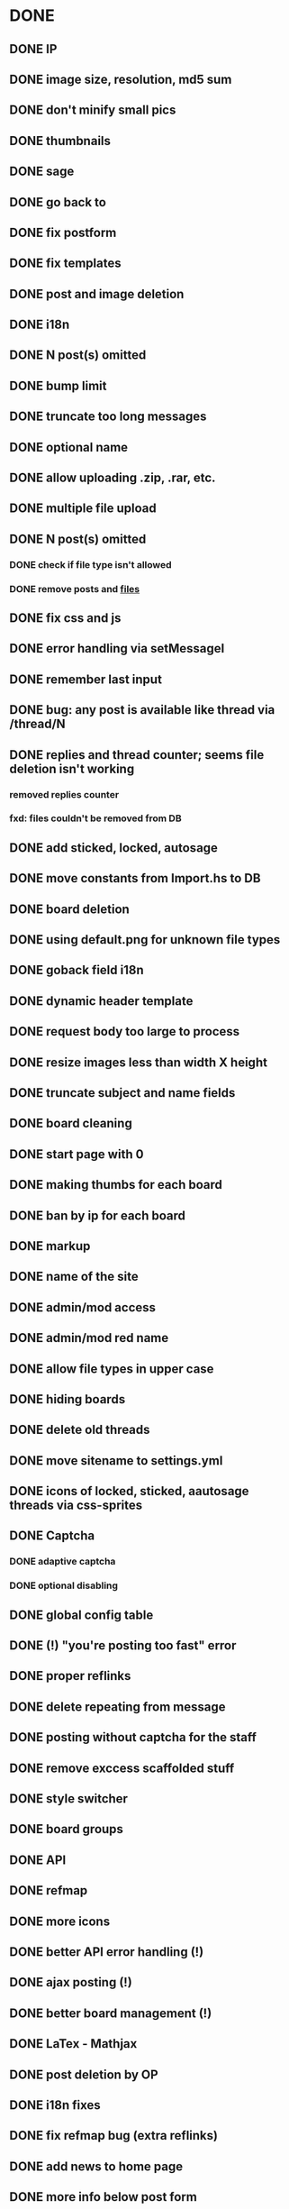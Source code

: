 * DONE
** DONE IP
** DONE image size, resolution, md5 sum
  CLOSED: [2013-07-04 Чт 12:46]
** DONE don't minify small pics
    CLOSED: [2013-07-04 Чт 15:54]
** DONE thumbnails
  CLOSED: [2013-07-04 Чт 11:10]
** DONE sage
   CLOSED: [2013-07-04 Чт 13:31]
** DONE go back to
   CLOSED: [2013-07-04 Чт 15:55]
** DONE fix postform
   CLOSED: [2013-07-04 Чт 21:28]
** DONE fix templates
   CLOSED: [2013-07-04 Чт 22:07]
** DONE post and image deletion
   CLOSED: [2013-07-05 Пт 09:57]
** DONE i18n
   CLOSED: [2013-07-05 Пт 10:38]
** DONE N post(s) omitted
   CLOSED: [2013-07-05 Пт 11:27]
** DONE bump limit
   CLOSED: [2013-07-05 Пт 11:27]
** DONE truncate too long messages
   CLOSED: [2013-07-05 Пт 15:51]
** DONE optional name
   CLOSED: [2013-07-05 Пт 19:10]
** DONE allow uploading .zip, .rar, etc.
   CLOSED: [2013-07-05 Пт 19:10]
** DONE multiple file upload
   CLOSED: [2013-07-06 Сб 03:36]
** DONE N post(s) omitted
   CLOSED: [2013-07-06 Сб 03:37]
*** DONE check if file type isn't allowed
    CLOSED: [2013-07-06 Сб 03:37]
*** DONE remove posts and _files_
    CLOSED: [2013-07-06 Сб 03:37]
** DONE fix css and js
   CLOSED: [2013-07-06 Сб 07:02]
** DONE error handling via setMessageI
   CLOSED: [2013-07-06 Сб 15:08]
** DONE remember last input
   CLOSED: [2013-07-06 Сб 15:34]
** DONE bug: any post is available like thread via /thread/N
   CLOSED: [2013-07-06 Сб 18:09]
** DONE replies and thread counter; seems file deletion isn't working
   CLOSED: [2013-07-06 Сб 18:09]
*** removed replies counter
*** fxd: files couldn't be removed from DB
** DONE add sticked, locked, autosage
   CLOSED: [2013-07-06 Сб 23:58]
** DONE move constants from Import.hs to DB
   CLOSED: [2013-07-07 Вс 04:12]
** DONE board deletion
   CLOSED: [2013-07-08 Пн 12:30]
** DONE using default.png for unknown file types
   CLOSED: [2013-07-08 Пн 12:30]
** DONE goback field i18n
** DONE dynamic header template
   CLOSED: [2013-07-08 Пн 14:30]
** DONE request body too large to process
   CLOSED: [2013-07-08 Пн 15:01]
** DONE resize images less than width X height
   CLOSED: [2013-07-08 Пн 15:17]
** DONE truncate subject and name fields
   CLOSED: [2013-07-08 Пн 15:48]
** DONE board cleaning
   CLOSED: [2013-07-08 Пн 16:14]
** DONE start page with 0
   CLOSED: [2013-07-09 Вт 01:11]
** DONE making thumbs for each board
   CLOSED: [2013-07-09 Вт 01:18]
** DONE ban by ip for each board
   CLOSED: [2013-07-10 Ср 04:01]
** DONE markup
   CLOSED: [2013-07-11 Чт 00:39]
** DONE name of the site
   CLOSED: [2013-07-11 Чт 04:46]
** DONE admin/mod access
   CLOSED: [2013-07-11 Чт 16:46]
** DONE admin/mod red name
   CLOSED: [2013-07-11 Чт 18:02]
** DONE allow file types in upper case
   CLOSED: [2013-07-11 Чт 18:30]
** DONE hiding boards
   CLOSED: [2013-07-11 Чт 18:54]
** DONE delete old threads
   CLOSED: [2013-07-11 Чт 19:37]
** DONE move sitename to settings.yml
   CLOSED: [2013-07-11 Чт 20:12]
** DONE icons of locked, sticked, aautosage threads via css-sprites
   CLOSED: [2013-07-12 Пт 23:20]
** DONE Captcha
   CLOSED: [2013-07-13 Сб 01:20]
*** DONE adaptive captcha
    CLOSED: [2013-07-12 Пт 23:19]
*** DONE optional disabling
    CLOSED: [2013-07-13 Сб 01:20]
** DONE global config table
   CLOSED: [2013-07-13 Сб 17:27]
** DONE (!) "you're posting too fast" error
   CLOSED: [2013-07-13 Сб 21:31]
** DONE proper reflinks
   CLOSED: [2013-07-14 Вс 06:22]
** DONE delete repeating \n from message
   CLOSED: [2013-07-14 Вс 06:31]
** DONE posting without captcha for the staff
   CLOSED: [2013-07-16 Вт 19:19]
** DONE remove exccess scaffolded stuff
   CLOSED: [2013-07-16 Вт 19:59]
** DONE style switcher
   CLOSED: [2013-07-17 Ср 19:30]
** DONE board groups
** DONE API
   CLOSED: [2013-07-23 Вт 07:57]
** DONE refmap
   CLOSED: [2013-07-24 Ср 18:14]
** DONE more icons
   CLOSED: [2013-07-28 Вс 04:25]
** DONE better API error handling (!)
   CLOSED: [2013-07-28 Вс 08:56]
** DONE ajax posting (!)
   CLOSED: [2013-07-28 Вс 15:41]
** DONE better board management (!)
   CLOSED: [2013-07-29 Пн 05:58]
** DONE LaTex - Mathjax
   CLOSED: [2013-07-29 Пн 11:07]
** DONE post deletion by OP
   CLOSED: [2013-07-31 Ср 16:42]
** DONE i18n fixes
** DONE fix refmap bug (extra reflinks)
** DONE add news to home page
** DONE more info below post form
   CLOSED: [2013-07-31 Ср 20:07]
** DONE fix template layouts
   CLOSED: [2013-08-06 Вт 17:43]
** DONE don't really delete posts, but mark them up "deleted" (?)
   CLOSED: [2013-08-06 Вт 18:56]
** DONE delete only image
   CLOSED: [2013-08-06 Вт 18:58]
** DONE geoip
   CLOSED: [2013-08-06 Вт 21:54]
** DONE post editing
   CLOSED: [2013-08-08 Чт 12:44]
** DONE rewrite markup using parsec
   CLOSED: [2013-08-13 Вт 14:10]
** DONE message abbreviation
   CLOSED: [2013-08-14 Ср 20:46]
** DONE new posts counter (all boards)
   CLOSED: [2013-10-06 Вс 17:16]
* TODO
** Distant future
*** TODO tagging system
*** TODO full REST API
*** TODO best API error handling
*** TODO save (or return) files with their real names
*** TODO sphinx based search
*** TODO Invite system
*** TODO tests
*** TODO what about caching?
** EventSource
*** TODO FIX: i18n
*** TODO need more tests
*** DONE post autoload
*** DONE new posts counter (thread)
    CLOSED: [2013-09-20 Пт 16:07]
*** DONE dynamic post editing
*** DONE dynamic post deletion
** Management
*** Bans
**** TODO IP validation
**** TODO banning TOR
**** TODO banning by IP range
**** TODO banning by session
**** TODO R/O or no access at all
*** Hellbanning
**** TODO Fix thread bumping (hellbanned post bumps thread for all users)
**** TODO eventsource handler
**** TODO ability to make a post visible only to specific UID
*** TODO field validation (very annoying)
*** TODO ability to forbid editing of a specific post
*** TODO single file deletion
*** TODO log in/out logging
*** TODO viewing deleted posts
*** TODO recovering deleted posts
*** TODO user group hierarchy (?)
*** DONE logging
    CLOSED: [2013-09-08 Вс 13:59]
*** DONE user groups
    CLOSED: [2013-08-05 Пн 09:44]
*** DONE allow thread moving
    CLOSED: [2014-05-04 Вс 19:20]
** User settings
*** TODO thread bookmarks
*** DONE UTC -> local time, store timezone in cookies/session
    CLOSED: [2013-08-10 Сб 19:45]
*** DONE Switchable youtube player
    CLOSED: [2013-10-07 Пн 23:33]
*** DONE thread hiding
    CLOSED: [2013-08-31 Сб 22:09]
*** DONE language switcher
    CLOSED: [2013-09-12 Чт 14:32]
** API
*** DONE GeoIP
    CLOSED: [2014-05-17 Сб 15:03]
*** TODO docs
*** TODO Add client side post renderer
** TODO FIX: image deformation while scaling with centred expanding
** TODO FIX: max file size limit is hard coded
** DONE FIX: boards without a category are shown two times
   CLOSED: [2014-05-16 Пт 17:35]
** TODO Get rid of enormous tuples in Handler/Admin/*
** TODO Statistics
** TODO Showing last 50/100 posts from a thread
** TODO Improve frontend performance
** TODO Clean up the JavaScript mess
** TODO HTML5 field validation (message, file presence and size, captcha)
** TODO RSS: recent posts
** TODO Post deletion and thread hiding without JS
** TODO reporting posts by user
** TODO store reference map in DB (?)
** TODO kusaba-like catalog of all threads (?)
** TODO regex wordfilter/blacklist
** TODO posting from /~/ page
